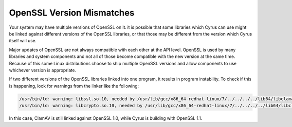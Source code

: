 .. _linker-warnings:

.. _openssl-versions:

OpenSSL Version Mismatches
--------------------------

Your system may have multiple versions of OpenSSL on it. it is possible that
some libraries which Cyrus can use might be linked against different versions of
the OpenSSL libraries, or that those may be different from the version which
Cyrus itself will use.

Major updates of OpenSSL are not always compatible with each other at the API
level. OpenSSL is used by many libraries and system components and not all of
those become compatible with the new version at the same time. Because of this
some Linux distributions choose to ship multiple OpenSSL versions and allow
components to use whichever version is appropriate.

If two different versions of the OpenSSL libraries linked into one program, it
results in program instability. To check if this is happening, look for warnings
from the linker like the following:

.. code-block:: bash

    /usr/bin/ld: warning: libssl.so.10, needed by /usr/lib/gcc/x86_64-redhat-linux/7/../../../../lib64/libclamav.so, may conflict with libssl.so.1.1
    /usr/bin/ld: warning: libcrypto.so.10, needed by /usr/lib/gcc/x86_64-redhat-linux/7/../../../../lib64/libclamav.so, may conflict with libcrypto.so.1.1

In this case, ClamAV is still linked against OpenSSL 1.0, while Cyrus is
building with OpenSSL 1.1.
